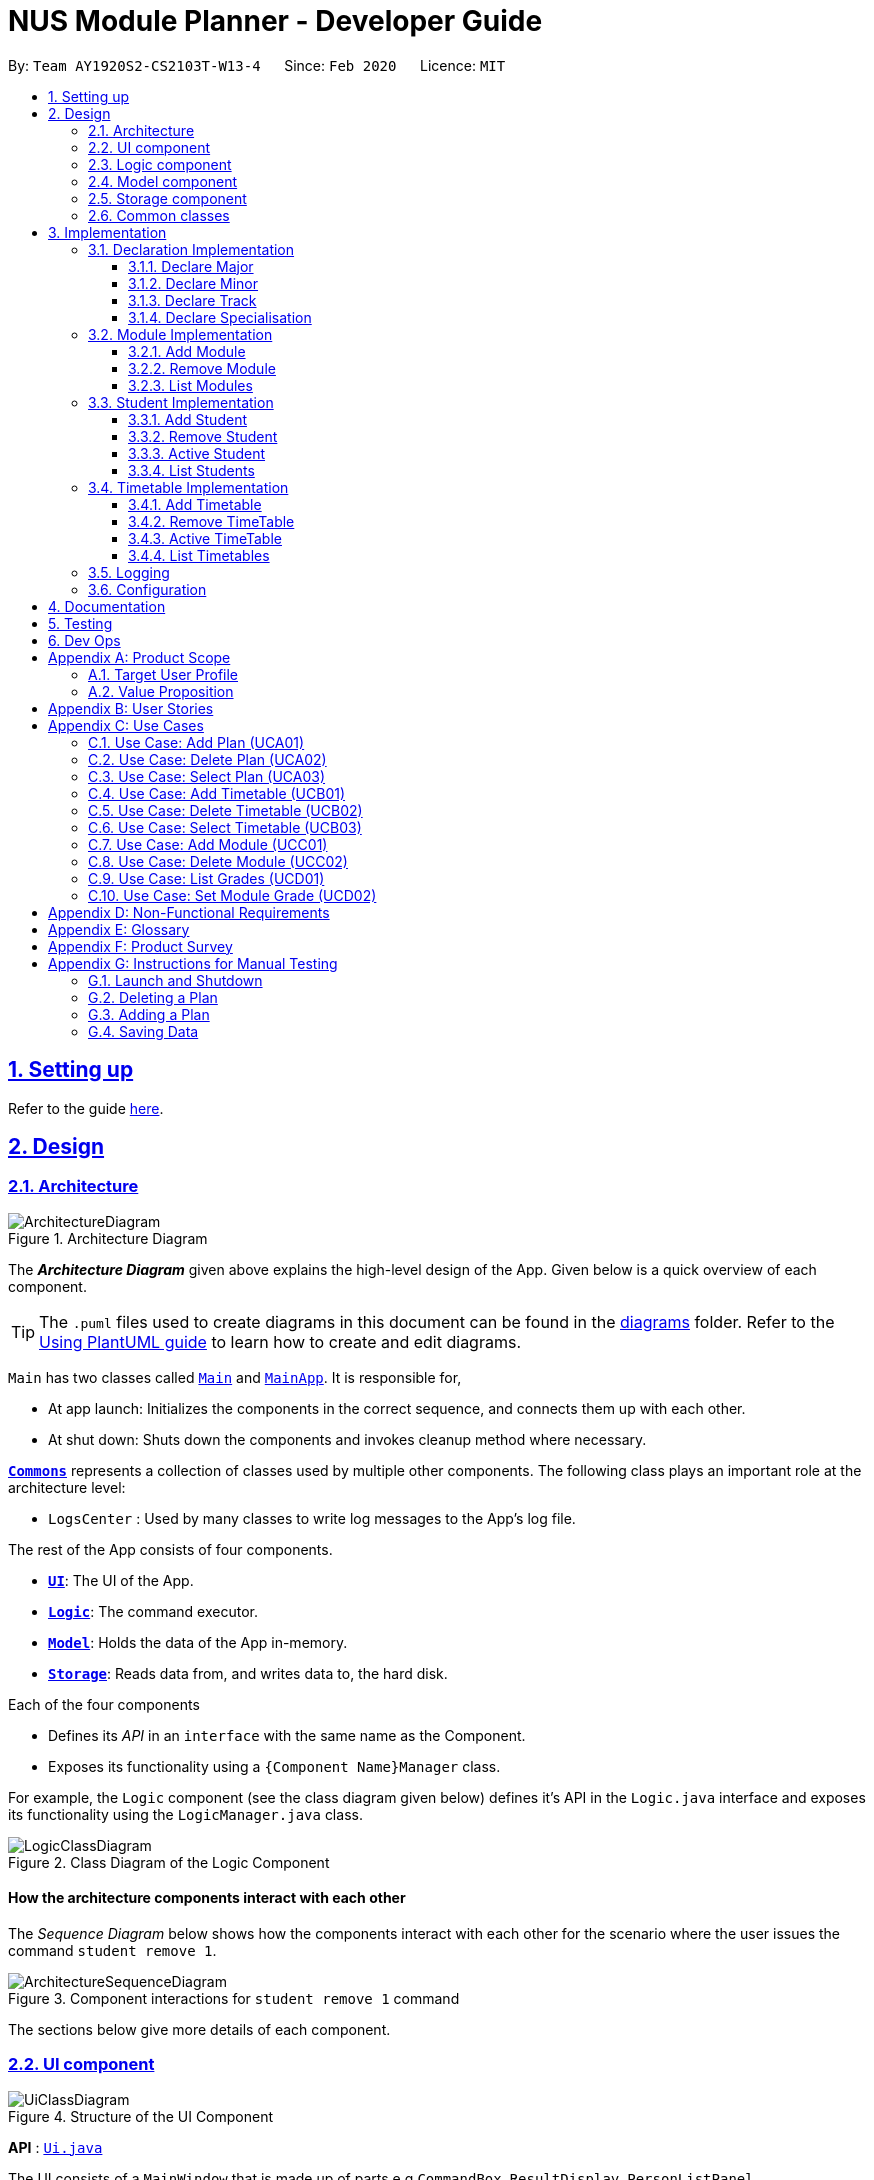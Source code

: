 = NUS Module Planner - Developer Guide
:site-section: DeveloperGuide
:toc:
:toc-title:
:toc-placement: preamble
:toclevels: 3
:sectnums:
:sectnumlevels: 4
:sectlinks:
:sectanchors:
:imagesDir: images
:stylesDir: stylesheets
:xrefstyle: full
ifdef::env-github[]
:tip-caption: :bulb:
:note-caption: :information_source:
:warning-caption: :warning:
endif::[]
:repoURL: https://github.com/AY1920S2-CS2103T-W13-4/main/tree/master

By: `Team AY1920S2-CS2103T-W13-4`      Since: `Feb 2020`      Licence: `MIT`

== Setting up

Refer to the guide <<SettingUp#, here>>.

== Design

[[Design-Architecture]]
=== Architecture

.Architecture Diagram
image::ArchitectureDiagram.png[]

The *_Architecture Diagram_* given above explains the high-level design of the App. Given below is a quick overview of each component.

[TIP]
The `.puml` files used to create diagrams in this document can be found in the link:{repoURL}/docs/diagrams/[diagrams] folder.
Refer to the <<UsingPlantUml#, Using PlantUML guide>> to learn how to create and edit diagrams.

`Main` has two classes called link:{repoURL}/src/main/java/seedu/planner/Main.java[`Main`] and link:{repoURL}/src/main/java/seedu/planner/MainApp.java[`MainApp`]. It is responsible for,

* At app launch: Initializes the components in the correct sequence, and connects them up with each other.
* At shut down: Shuts down the components and invokes cleanup method where necessary.

<<Design-Commons,*`Commons`*>> represents a collection of classes used by multiple other components.
The following class plays an important role at the architecture level:

* `LogsCenter` : Used by many classes to write log messages to the App's log file.

The rest of the App consists of four components.

* <<Design-Ui,*`UI`*>>: The UI of the App.
* <<Design-Logic,*`Logic`*>>: The command executor.
* <<Design-Model,*`Model`*>>: Holds the data of the App in-memory.
* <<Design-Storage,*`Storage`*>>: Reads data from, and writes data to, the hard disk.

Each of the four components

* Defines its _API_ in an `interface` with the same name as the Component.
* Exposes its functionality using a `{Component Name}Manager` class.

For example, the `Logic` component (see the class diagram given below) defines it's API in the `Logic.java` interface and exposes its functionality using the `LogicManager.java` class.

.Class Diagram of the Logic Component
image::LogicClassDiagram.png[]

[discrete]
==== How the architecture components interact with each other

The _Sequence Diagram_ below shows how the components interact with each other for the scenario where the user issues the command `student remove 1`.

.Component interactions for `student remove 1` command
image::ArchitectureSequenceDiagram.png[]

The sections below give more details of each component.

[[Design-Ui]]
=== UI component

.Structure of the UI Component
image::UiClassDiagram.png[]

*API* : link:{repoURL}/src/main/java/seedu/planner/ui/Ui.java[`Ui.java`]

The UI consists of a `MainWindow` that is made up of parts e.g.`CommandBox`, `ResultDisplay`, `PersonListPanel`, `StatusBarFooter` etc. All these, including the `MainWindow`, inherit from the abstract `UiPart` class.

The `UI` component uses JavaFx UI framework. The layout of these UI parts are defined in matching `.fxml` files that are in the `src/main/resources/view` folder. For example, the layout of the link:{repoURL}/src/main/java/seedu/planner/ui/MainWindow.java[`MainWindow`] is specified in link:{repoURL}/src/main/resources/view/MainWindow.fxml[`MainWindow.fxml`]

The `UI` component,

* Executes user commands using the `Logic` component.
* Listens for changes to `Model` data so that the UI can be updated with the modified data.

[[Design-Logic]]
=== Logic component

[[fig-LogicClassDiagram]]
.Structure of the Logic Component
image::LogicClassDiagram.png[]

*API* :
link:{repoURL}/src/main/java/seedu/planner/logic/Logic.java[`Logic.java`]

.  `Logic` uses the `PlannerParser` class to parse the user command.
.  This results in a `Command` object which is executed by the `LogicManager`.
.  The command execution can affect the `Model` (e.g. adding a person).
.  The result of the command execution is encapsulated as a `CommandResult` object which is passed back to the `Ui`.
.  In addition, the `CommandResult` object can also instruct the `Ui` to perform certain actions, such as displaying help to the user.

Given below is the Sequence Diagram for interactions within the `Logic` component for the `execute("student remove 1")` API call.

.Interactions Inside the Logic Component for the `student remove 1` Command
image::DeleteSequenceDiagram.png[]

NOTE: The lifeline for `StudentRemoveCommandParser` should end at the destroy marker (X) but due to a limitation of PlantUML, the lifeline reaches the end of diagram.

[[Design-Model]]
=== Model component

.Structure of the Model Component
image::ModelClassDiagram.png[]

*API* : link:{repoURL}/src/main/java/seedu/planner/model/PlannerModel.java[`PlannerModel.java`]

The `PlannerModel`,

* stores a `UserPref` object that represents the user's preferences.
* stores the Planner data.
* exposes an unmodifiable `ObservableList<Person>` that can be 'observed' e.g. the UI can be bound to this list so that the UI automatically updates when the data in the list change.
* does not depend on any of the other three components.

////
[NOTE]
As a more OOP model, we can store a `Tag` list in `Planner`, which `Person` can reference. This would allow `Planner` to only require one `Tag` object per unique `Tag`, instead of each `Person` needing their own `Tag` object. An example of how such a model may look like is given below. +
 +
image:BetterModelClassDiagram.png[]
////

[[Design-Storage]]
=== Storage component

.Structure of the Storage Component
image::StorageClassDiagram.png[]

*API* : link:{repoURL}/src/main/java/seedu/planner/storage/Storage.java[`Storage.java`]

The `Storage` component,

* can save `UserPref` objects in json format and read it back.
* can save the Planner data in json format and read it back.

[[Design-Commons]]
=== Common classes

Classes used by multiple components are in the `seedu.planner.commons` package.

== Implementation

This section describes some noteworthy details on how certain features are implemented.

=== Declaration Implementation
==== Declare Major

The `declare major` command associates an existing `Major` entity (with all associated values) provided by the user.

It is appended with the tag `MAJOR`.

[NOTE]
`Major` entities are automatically created and populated through the JSON data received from NUSMods.

===== Current Implementation

`MajorSetCommand` extends from the `Command` class and uses the inheritance to facilitate the implementation. `MajorSetCommand` is parsed using `MajorCommandParser` to split the user input into relevant fields.

The following high-level sequence diagram illustrates the interactions between the `Ui`, `Logic` & `Model` components when a module is being added.

image::sequenceDiagram3.1.1.png[]

Given below is an example usage scenario and how the `declare` mechanism behaves at each step:

. User enters the command. `MajorCommandParser` will associate the specified `Major` object (if it exists).

[NOTE]
As of this time, `Student` entities can only be associated in a 1-1 relationship with a `Major` entity.

===== Design Considerations
====== Aspect: How `MajorSetCommand` Executes

==== Declare Minor

The `declare minor` command associates an existing `Minor` entity (with all associated values) provided by the user.

It is appended with the tag `MINOR`.

[NOTE]
`Minor` entities are automatically created and populated through the JSON data received from NUSMods.

===== Current Implementation

`MinorSetCommand` extends from the `Command` class and uses the inheritance to facilitate the implementation. `MinorSetCommand` is parsed using `MinorCommandParser` to split the user input into relevant fields.

The following high-level sequence diagram illustrates the interactions between the `Ui`, `Logic` & `Model` components when a module is being added.

image::sequenceDiagram3.1.2.png[]

Given below is an example usage scenario and how the `declare` mechanism behaves at each step:

. User enters the command. `MinorCommandParser` will associate the specified `Minor` object (if it exists).

[NOTE]
As of this time, `Student` entities can only be associated in a 1-0..1 relationship with a `Minor` entity.

===== Design Considerations
====== Aspect: How `MinorSetCommand` Executes

==== Declare Track

The `declare track` command associates an existing `Track` entity (with all associated values) provided by the user.

It is appended with the tag `ACTION` and `TRACK`.

[NOTE]
`Track` entities are automatically created and populated through the JSON data received from NUSMods.

===== Current Implementation

`TrackSetCommand` extends from the `Command` class and uses the inheritance to facilitate the implementation. `TrackSetCommand` is parsed using `TrackCommandParser` to split the user input into relevant fields.

The following high-level sequence diagram illustrates the interactions between the `Ui`, `Logic` & `Model` components when a module is being added.

image::sequenceDiagram3.1.3.png[]

Given below is an example usage scenario and how the `declare` mechanism behaves at each step:

. User enters the command. `TrackCommandParser` will associate the specified `Minor` object (if it exists).

[NOTE]
As of this time, `Student` entities can only be associated in a 1-0..1 relationship with a `Track` entity.

===== Design Considerations
====== Aspect: How `TrackSetCommand` Executes

==== Declare Specialisation

The `declare spec` command associates an existing `Specialisation` entity (with all associated values) provided by the user.

It is appended with the tag `ACTION` and `SPEC`.

[NOTE]
`Specialisation` entities are automatically created and populated through the JSON data received from NUSMods.

===== Current Implementation

`SpecialisationSetCommand` extends from the `Command` class and uses the inheritance to facilitate the implementation. `SpecialisationSetCommand` is parsed using `SpecialisationCommandParser` to split the user input into relevant fields.

The following high-level sequence diagram illustrates the interactions between the `Ui`, `Logic` & `Model` components when a module is being added.

image::sequenceDiagram3.1.4.png[]

Given below is an example usage scenario and how the `declare` mechanism behaves at each step:

. User enters the command. `SpecialisationCommandParser` will associate the specified `Specialisation` object (if it exists).

[NOTE]
As of this time, `Student` entities can only be associated in a 1-0..1 relationship with a `Specialisation` entity.

===== Design Considerations
====== Aspect: How `SpecialisationSetCommand` Executes

=== Module Implementation
==== Add Module

The `module add` command associates an existing `Module` entity (with all associated values) provided by the user.

It is appended with the tag `MODULE_CODE`.

[NOTE]
`Module` entities are automatically created and populated through the JSON data received from NUSMods.

===== Current Implementation

`ModuleAddCommand` extends from the `Command` class and uses the inheritance to facilitate the implementation. `ModuleAddCommand` is parsed using `ModuleAddCommandParser` to split the user input into relevant fields.

The following high-level sequence diagram illustrates the interactions between the `Ui`, `Logic` & `Model` components when a module is being added.

image::sequenceDiagram3.2.1.png[]

Given below is an example usage scenario and how the `add` mechanism behaves at each step:

. User enters the command. `ModuleAddCommandParser` will associate the specified `Module` object (if it exists).

===== Design Considerations
====== Aspect: How `ModuleAddCommand` Executes

==== Remove Module

The `module remove` command disassociates a `Module` entity (with all associated values) when instructed by the user.

It is appended with the tag `MODULE_CODE`.

===== Current Implementation

`ModuleRemoveCommand` extends from the `Command` class and uses the inheritance to facilitate the implementation. `ModuleRemoveCommand` is parsed using `ModuleRemoveCommandParser` to parse the action.

The following high-level sequence diagram illustrates the interactions between the `Ui`, `Logic` & `Model` components when a module is being added.

image::sequenceDiagram3.2.2.png[]

Given below is an example usage scenario and how the `remove` mechanism behaves at each step:

. User enters the command. `ModuleRemoveCommandParser` will disassociate the specified `Module` object (if it exists), along with its associated values.

===== Design Considerations
====== Aspect: How `ModuleRemoveCommand` Executes

==== List Modules

The `module list` command lists all `Module` entities.

===== Current Implementation

`ModuleListCommand` extends from the `Command` class and uses the inheritance to facilitate the implementation. `ModuleListCommand` is parsed using `ModuleCommandParser` to get the command input.

The following high-level sequence diagram illustrates the interactions between the `Ui`, `Logic` & `Model` components when a module is being added.

image::sequenceDiagram3.2.3.png[]

Given below is an example usage scenario and how the `list` mechanism behaves at each step:

. User enters the command. `ModuleCommandParser` will list all `Module` objects (if any exists).

[NOTE]
When appended with `exempted` (i.e. `module list exempted`) the command lists all `Module` entities that have been marked as exempted.

===== Design Considerations
====== Aspect: How `ModuleListCommand` Executes

=== Student Implementation
==== Add Student

The `student add` command creates a `Student` entity (with name and/or major) with the fields provided by the user.

It is appended with the tags `n/NAME` and `major/MAJOR`.

* `Student(Name name,)` -- Creates a `Student` entity with only the student's name.
* `Student(Name name, Major major)` -- Creates a `Student` entity with both the student's name and intended major.
* `Student(Name name, Major major, TimeTableMap timeTableMap)` -- Creates a `Student` entity with the student's TimeTable, alongside student's name and intended major.
* `Student(Name name, Degrees degrees, Major major)` -- Creates a `Student` entity with the student's Degrees, alongside the student's name and intended major.

===== Current Implementation

`StudentAddCommand` extends from the `Command` class and uses the inheritance to facilitate the implementation. `StudentAddCommand` is parsed using `StudentAddCommandParser` to split the user input into relevant fields.

The following high-level sequence diagram illustrates the interactions between the `Ui`, `Logic` & `Model` components when a module is being added.

image::StudentAddSequenceDiagram.png[]

Given below is an example usage scenario and how the `add` mechanism behaves at each step:

. User launches the application.
.. If it is the first time, a `Student` object will be created using `StudentAddCommand`.
. User enters the command. `StudentAddCommandParser` will create a `Student` object, which can contain `name`, `major`, `timetable` and/or `degrees`.

===== Design Considerations
====== Aspect: How `StudentAddCommand` Executes

==== Remove Student

The `student remove` command destroys a `Student` entity (with all associated values) when instructed by the user.

It is appended with the tag `INDEX`.

===== Current Implementation

`StudentRemoveCommand` extends from the `Command` class and uses the inheritance to facilitate the implementation. `StudentRemoveCommand` is parsed using `StudentRemoveCommandParser` to parse the action.

The following high-level sequence diagram illustrates the interactions between the `Ui`, `Logic` & `Model` components when a module is being added.

image::StudentRemoveSequenceDiagram.png[]

Given below is an example usage scenario and how the `remove` mechanism behaves at each step:

. User enters the command. `StudentRemoveCommandParser` will destroy the specified `Student` object (if it exists), along with its associated values.

===== Design Considerations
====== Aspect: How `StudentRemoveCommand` Executes

==== Active Student

The `student active` command selects the specified `Student` entity with its associated values, by the index input provided by the user.

It is appended with the tag `INDEX`.

===== Current Implementation

`StudentActiveCommand` extends from the `Command` class and uses the inheritance to facilitate the implementation. `StudentActiveCommand` is parsed using `StudentActiveCommandParser` to split the user input into relevant fields.

The following high-level sequence diagram illustrates the interactions between the `Ui`, `Logic` & `Model` components when a module is being added.

image::StudentActiveSequenceDiagram.png[]

Given below is an example usage scenario and how the `active` mechanism behaves at each step:

. User enters the command. `StudentActiveCommandParser` will select the specified `Student` object (if it exists), by the specified index.

===== Design Considerations
====== Aspect: How `StudentActiveCommand` Executes

==== List Students

The `student list` command lists all `Student` entities.

===== Current Implementation

`StudentListCommand` extends from the `Command` class and uses the inheritance to facilitate the implementation. `StudentListCommand` is parsed using `StudentCommandParser` to get the command input.

The following high-level sequence diagram illustrates the interactions between the `Ui`, `Logic` & `Model` components when a module is being added.

image::StudentListSequenceDiagram.png[]

Given below is an example usage scenario and how the `list` mechanism behaves at each step:

. User enters the command. `StudentCommandParser` will list all `Student` objects (if any exists).

===== Design Considerations
====== Aspect: How `StudentListCommand` Executes

=== Timetable Implementation
==== Add Timetable

The `timetable add` command creates a `TimeTable` entity (possibly with enrollments, year and semester) provided by the user.

It is appended with the tags `year/YEAR` and `sem/SEM`.

* `TimeTable()` -- Creates a `TimeTable` entity with no associated values.
* `TimeTable(List<Enrollment> enrollments)` -- Creates a `TimeTable` entity with an associated `Enrollment` list.

===== Current Implementation

`TimeTableAddCommand` extends from the `Command` class and uses the inheritance to facilitate the implementation. `TimeTableAddCommand` is parsed using `TimeTableAddCommandParser` to split the user input into relevant fields.

The following high-level sequence diagram illustrates the interactions between the `Ui`, `Logic` & `Model` components when a module is being added.

image::TimeTableAddSequenceDiagram.png[]

Given below is an example usage scenario and how the `add` mechanism behaves at each step:

. User launches the application.
.. If it is the first time, a `TimeTable` object will be created using `TimeTableAddCommand`.
. User enters the command. `TimeTableAddCommandParser` will create a `TimeTable` object, which can contain `enrollments`.

===== Design Considerations
====== Aspect: How `TimeTableAddCommand` Executes

==== Remove TimeTable

The `timetable remove` command destroys a `TimeTable` entity (with all associated values) when instructed by the user.

It is appended with the tags `year/YEAR` and `sem/SEM`.

===== Current Implementation

`TimeTableRemoveCommand` extends from the `Command` class and uses the inheritance to facilitate the implementation. `TimeTableRemoveCommand` is parsed using `TimeTableRemoveCommandParser` to parse the action.

The following high-level sequence diagram illustrates the interactions between the `Ui`, `Logic` & `Model` components when a module is being added.

image::TimeTableRemoveSequenceDiagram.png[]

Given below is an example usage scenario and how the `remove` mechanism behaves at each step:

. User enters the command. `TimeTableRemoveCommandParser` will destroy the specified `TimeTable` object (if it exists), along with its associated values.

===== Design Considerations
====== Aspect: How `TimeTableRemoveCommand` Executes

==== Active TimeTable

The `TimeTable active` command selects the specified `TimeTable` entity with its associated values, by the index input provided by the user.

It is appended with the tags `year/YEAR` and `sem/SEM`.

===== Current Implementation

`TimeTableActiveCommand` extends from the `Command` class and uses the inheritance to facilitate the implementation. `TimeTableActiveCommand` is parsed using `TimeTableActiveCommandParser` to split the user input into relevant fields.

The following high-level sequence diagram illustrates the interactions between the `Ui`, `Logic` & `Model` components when a module is being added.

image::TimeTableActiveSequenceDiagram.png[]

Given below is an example usage scenario and how the `active` mechanism behaves at each step:

. User enters the command. `TimeTableActiveCommandParser` will select the specified `TimeTable` object (if it exists), by the specified index.

===== Design Considerations
====== Aspect: How `TimeTableActiveCommand` Executes

==== List Timetables

The `timetable list` command lists all `TimeTable` entities.

===== Current Implementation

`TimeTableListCommand` extends from the `Command` class and uses the inheritance to facilitate the implementation. `TimeTableListCommand` is parsed using `TimeTableCommandParser` to get the command input.

The following high-level sequence diagram illustrates the interactions between the `Ui`, `Logic` & `Model` components when a module is being added.

image::TimeTableListSequenceDiagram.png[]

Given below is an example usage scenario and how the `list` mechanism behaves at each step:

. User enters the command. `TimeTableCommandParser` will list all `TimeTable` objects (if any exists).

===== Design Considerations
====== Aspect: How `TimeTableListCommand` Executes

=== Logging

We are using `java.util.logging` package for logging. The `LogsCenter` class is used to manage the logging levels and logging destinations.

* The logging level can be controlled using the `logLevel` setting in the configuration file (See <<Implementation-Configuration>>)
* The `Logger` for a class can be obtained using `LogsCenter.getLogger(Class)` which will log messages according to the specified logging level
* Currently log messages are output through: `Console` and to a `.log` file.

*Logging Levels*

* `SEVERE` : Critical problem detected which may possibly cause the termination of the application
* `WARNING` : Can continue, but with caution
* `INFO` : Information showing the noteworthy actions by the App
* `FINE` : Details that is not usually noteworthy but may be useful in debugging e.g. print the actual list instead of just its size

[[Implementation-Configuration]]
=== Configuration

Certain properties of the application can be controlled (e.g user prefs file location, logging level) through the configuration file (default: `config.json`).

== Documentation

Refer to the guide <<Documentation#, here>>.

== Testing

Refer to the guide <<Testing#, here>>.

== Dev Ops

Refer to the guide <<DevOps#, here>>.

[appendix]
== Product Scope

=== Target User Profile

* targets prospective, incoming and current Undergraduate NUS Students
* needs to plan/track academic progression via enrolling and passed modules
* prefer desktop apps over other types
* can type fast
* prefers typing over mouse input
* is reasonably comfortable using CLI apps

=== Value Proposition

* aggregates all information regarding modules and graduation requirements in a single app
* manages academic progress and module planning faster than a typical mouse/GUI driven app

[appendix]
== User Stories

Priorities: High (must have) - `* * \*`, Medium (nice to have) - `* \*`, Low (unlikely to have) - `*`

[width="59%",cols="22%,<23%,<25%,<30%",options="header",]
|=======================================================================
|Priority |As a ... |I want to ... |So that I ...
|`* * *` |new user |see usage instructions |can refer to instructions when I forget how to use the App

|`* * *` |user |declare what my major is |get the right graduation requirements to follow

|`*` |user |declare what my minor(s) is/are |get the right graduation requirements to follow

|`* * *` |user |declare what I am exempted from (e.g. Polytechnic Exemptions) |am not recommended modules that I am exempted from

|`* *` |user |declare that I am part of a Residential College program |am given recommendations that take into account UTCP modules

|`* * *` |user |declare what tracks/specializations (Focus Areas) I am interested/am taking |am given recommendations that will fulfill the requirements of that track/specialization

|`* *` |user |declare my intention of overloading modules |am given recommendations to graduate faster

|`* *` |user |declare my intention of underloading modules |am given recommendations to graduate faster

|`* *` |user |verify if I can graduate on time given currently selected modules |am given recommendations of feasible modules to take

|`* * *` |user |view the list of modules which I have taken |can remember what modules I have taken

|`* * *` |user |view the list of modules which I have declared exempted from |can remember what modules I am exempted from

|`* *` |user |check which lecturer is teaching the module |can decide if I should take that module in that semester

|`* * *` |user |see a list of all available modules in NUS |can see what modules is available for me to take

|`* * *` |user |enter the grades I got for each module |can view my Cumulative Average Point (CAP) for each and all semesters

|`* *` |user |declare that I am part of NOC programme |can count NOC modules towards my graduation requirements

|`* *` |user |declare that I am part of the university scholar programme |can replace my requirements for graduation with USP modules

|`* * *` |user |can see if a module is being offered in a semester that I want |can plan my academic plan correctly

|`* *` |user |can check the venue of the class |can plan my traveling route during module planning

|`*` |user |set the module to be non graded to pass or fail |can set the overseas module to be pass or fail without affecting my CAP

|`* *` |user |change the colours of the module planner for customizable |can enjoy dark theme

|`* * *` |user |see the list of grades I obtained for each module |can have a better understanding of my academic performance

|`* *` |user |declare when I would like to undergo an internship |can plan the timing of my modules

|`* *` |user |view changes in Grade Point Average (GPA) according to projected grades |can have a better understanding of my academic performance

|`*` |user |see which pathways would be more challenging (i.e. Level 3K, 4K, 5K modules) |can choose a better course pathway in terms of maximising GPA/fulfilling course requirements

|`*` |user |set preferences (e.g. ‘free’ days/only after 12 PM) in order to automatically organise the timetable |have an efficient and personalised timetable

|`* *` |user |automatically select non-conflicting lecture and tutorial slots based on preferences |can create usable timetables based on my preferences

|=======================================================================

_{More to be added}_

[appendix]
== Use Cases

(For all use cases below, the *System* is the `Planner` and the *Actor* is the `user`, unless specified otherwise)

=== Use Case: Add Plan (UCA01)

*MSS*

1.  User requests to add a plan
2.  User supplies plan name and plan major
3.  Planner adds the plan
+
Use case ends

*Extensions*

[none]
* 2a. Any of the plan or major is missing or invalid
+
[none]
** 2a1. Planner shows an error message
+
Use case ends

=== Use Case: Delete Plan (UCA02)

*MSS*

1.  User requests to list plans
2.  Planner shows a list of plans
3.  User requests to delete a specific plan in the list
4.  Planner deletes the plan
+
Use case ends

*Extensions*

[none]
* 2a. The list is empty
+
Use case ends

* 3a. The given index is invalid
+
[none]
** 3a1. Planner shows an error message
+
Use case resumes at step 2

=== Use Case: Select Plan (UCA03)

*MSS*

1.  User requests to list plans
2.  Planner shows a list of plans
3.  User requests to select a specific plan in the list
4.  Planner selects the plan as the active plan
+
Use case ends

*Extensions*

[none]
* 2a. The list is empty
+
Use case ends

* 3a. The given index is invalid
+
[none]
** 3a1. Planner shows an error message
+
Use case resumes at step 2

=== Use Case: Add Timetable (UCB01)

*MSS*

1.  User [.underline]#selects a plan (UCA03)#
2.  User requests to add a timetable
3.  User specifies semester of the timetable
4.  Planner adds the timetable to the active plan
+
Use case ends

*Extensions*

[none]
* 2a. There is no plan currently selected
+
[none]
** 2a1. Planner shows an error message
+
Use case ends

* 3a. The given semester is invalid
+
[none]
** 3a1. Planner shows an error message
+
Use case ends

=== Use Case: Delete Timetable (UCB02)

*MSS*

1.  User [.underline]#selects a plan (UCA03)#
2.  User requests to list timetables
3.  Planner shows a list of timetables of the active plan
4.  User specifies a corresponding semester for a timetable to delete
5.  Planner deletes the timetable from the active plan
+
Use case ends

*Extensions*

[none]
* 2a. There is no plan currently selected
+
[none]
** 2a1. Planner shows an error message
+
Use case ends

* 4a. The given semester is invalid
+
[none]
** 3a1. Planner shows an error message
+
Use case ends

=== Use Case: Select Timetable (UCB03)

*MSS*

1.  User [.underline]#selects a plan (UCA03)#
2.  User requests to list timetables
3.  Planner shows a list of timetables of the active plan
4.  User requests to select a specific timetable in the list
5.  Planner selects the timetable as the active timetable
+
Use case ends

*Extensions*

[none]
* 2a. The list is empty
+
Use case ends

* 4a. The given semester is invalid
+
[none]
** 3a1. Planner shows an error message
+
Use case resumes at step 3

=== Use Case: Add Module (UCC01)

*MSS*

1.  User [.underline]#selects a timetable (UCB03)#
2.  User requests to add a specified module
3.  Planner adds the module to the active timetable
+
Use case ends

*Extensions*

[none]
* 2a. The given module is invalid
+
[none]
** 2a1. Planner shows an error message
+
Use case ends

[none]
* 2b. The given module already exists in the timetable
+
[none]
** 2b1. Planner shows an error message
+
Use case ends

=== Use Case: Delete Module (UCC02)

*MSS*

1.  User [.underline]#selects a timetable (UCB03)#
2.  User requests to delete a specified module
3.  Planner deletes the module from the active timetable
+
Use case ends

*Extensions*

[none]
* 2a. The given module is invalid
+
[none]
** 2a1. Planner shows an error message
+
Use case ends

[none]
* 2b. The given module does not exist in the timetable
+
[none]
** 2b1. Planner shows an error message
+
Use case ends

=== Use Case: List Grades (UCD01)

*MSS*

1.  User [.underline]#selects a plan (UCA03)#
2.  User requests to list grades
3.  Planner lists grades and statistics
+
Use case ends

*Extensions*

[none]
* 2a. The user requests to list all modules taken
+
[none]
** 2a1. Planner lists all modules taken and their respective grades
+
Use case ends

=== Use Case: Set Module Grade (UCD02)

*MSS*

1.  User [.underline]#selects a timetable (UCB03)#
2.  User requests to set the grade of a specified module
3.  Planner sets the grade of the specified module
+
Use case ends

*Extensions*

[none]
* 2a. The given module is invalid
+
[none]
** 2a1. Planner shows an error message
+
Use case ends

[none]
* 2b. The given module does not exist in the timetable
+
[none]
** 2b1. Planner shows an error message
+
Use case ends

[none]
* 2c. The given grade is invalid
+
[none]
** 2c1. Planner shows an error message
+
Use case ends

_{More to be added}_

[appendix]
== Non-Functional Requirements

. The application should be able to run on all major operating systems (i.e. Windows 10, macOS Catalina, and Ubuntu 18.04 LTS).
. The user should run the software with OpenJDK 11 (as per constraints).
. The application should come prepackaged with pre-populated data (for offline use).
. The application be able to hold up to 10 students and their respective module plans/enrollments without a noticeable sluggishness in performance for typical usage.
. A user with above average typing speed for regular English text (i.e. not code, not system admin commands) should be able to accomplish most of the tasks faster using commands than using the mouse.

_{More to be added}_

[appendix]
== Glossary

[horizontal]
[[api]] API::
Stands for "Application Programming Interface" which simplifies programming by abstracting the underlying implementation and only exposing objects or actions the developer needs.

[[locale]] Locale::
Stands for a setting on the user's computer that defines the user's language and region.

[[mainstream-os]] Mainstream OS::
References major operating systems (i.e. Windows 10, macOS Catalina, and Ubuntu 18.04 LTS).

[[major]] Major::
Refers to one of academic majors students read in NUS.

[[minor]] Minor::
Refers to one of academic minors students can optionally read in NUS.

[[module]] Module::
Refers to one of multiple academic modules students read in NUS.

[[MSS]] MSS::
Stands for "Main Success Scenario" that describes the interaction for a given use case, which assumes that nothing goes wrong.

[[nfr]] NFR::
Stands for "Non-Functional Requirement(s)".

[[nus]] NUS::
Stands for "National University of Singapore", the university this application was developed for.

[[puml]] PlantUML::
Is a tool used to render diagrams used in this document.

[[specialisation]] Specialisation::
Refers to one of academic specialisations students can optionally read in NUS.

[[timetable]] Timetable::
Refers to the module timetable that students will go for classes in NUS.

[[track]] Track::
Refers to one of academic tracks students can optionally read in NUS.

[appendix]
== Product Survey

*Product Name*

Author: ...

Pros:

* ...
* ...

Cons:

* ...
* ...

[appendix]
== Instructions for Manual Testing

Given below are instructions to test the app manually.

[NOTE]
These instructions only provide a starting point for testers to work on; testers are expected to do more _exploratory_ testing.

=== Launch and Shutdown

. Initial launch

.. Download the jar file and copy into an empty folder
.. Double-click the jar file +
   Expected: Shows the GUI with a set of sample plans. The window size may not be optimal.

. Saving window preferences

.. Resize the window to an optimum size. Move the window to a different location. Close the window.
.. Re-launch the app by double-clicking the jar file. +
   Expected: The most recent window size and location is retained.

_{ more test cases ... }_

=== Deleting a Plan

. Deleting a plan while all plans are listed

.. Prerequisites: List all plans using the `student list` command. Multiple plans in ll be displayed the list.
.. Test case: `student remove 1` +
   Expected: First plan is deleted from the list. Details of the deleted plan shown in the status message. Timestamp in the status bar is updated.
.. Test case: `student remove 0` +
   Expected: No person is deleted. Error details shown in the status message. Status bar remains the same.
.. Other incorrect delete commands to try: `student remove`, `student remove x` (where x is larger than the list size), `student remove text` (where `text` is not a whole number) +
   Expected: Similar to previous.

=== Adding a Plan

. Adding a plan while all plans are listed

.. Prerequisites: List all plans using the `student list` command. Multiple plans in ll be displayed the list.
.. Test case: `student add name/Alice major/CS` +
   Expected: Plan is added to the list. Details of the deleted plan shown in the status message. Timestamp in the status bar is updated.
.. Test case: `student add major/CS` +
   Expected: No plan is added. Error details shown in the status message. Status bar remains the same.
.. Other incorrect delete commands to try: `student add`, `student add name/` +
   Expected: Similar to previous.

_{ more test cases ... }_

=== Saving Data

. Dealing with missing/corrupted data files

////
.. _{explain how to simulate a missing/corrupted file and the expected behavior}_
////

.. Test case: Delete the file named `planner.json` in the `data` folder, relative to the path of the jar file.
   Launch the app by double-clicking the jar file. +
   Expected: Shows the GUI with a set of sample plans.
.. Test case: Edit the file named `planner.json` in the `data` folder such that it is no longer valid JSON.
   This can be done by deleting the last non-whitespace character in the file, which should be a curly closing bracket. +
   Expected: Shows the GUI with a set of sample plans.

_{ more test cases ... }_
